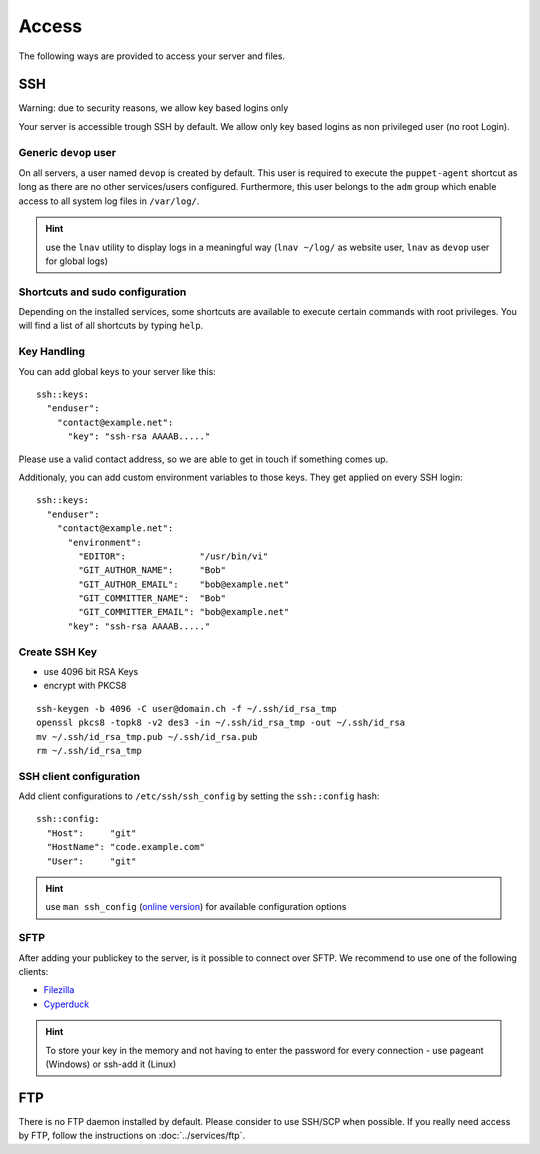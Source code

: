 Access
======

The following ways are provided to access your server and files.

SSH
---

Warning: due to security reasons, we allow key based logins only

Your server is accessible trough SSH by default. We allow only key based
logins as non privileged user (no root Login).

Generic ``devop`` user
~~~~~~~~~~~~~~~~~~~~~~

On all servers, a user named ``devop`` is created by default. This user
is required to execute the ``puppet-agent`` shortcut as long as there
are no other services/users configured. Furthermore, this user belongs
to the ``adm`` group which enable access to all system log files in
``/var/log/``.

.. hint:: use the ``lnav`` utility to display logs in a meaningful way (``lnav ~/log/`` as website user, ``lnav`` as ``devop`` user for global logs)

Shortcuts and sudo configuration
~~~~~~~~~~~~~~~~~~~~~~~~~~~~~~~~

Depending on the installed services, some shortcuts are available to execute certain commands with root privileges.
You will find a list of all shortcuts by typing ``help``.

.. _ssh-key-handling:

Key Handling
~~~~~~~~~~~~

You can add global keys to your server like this:

::

    ssh::keys:
      "enduser":
        "contact@example.net":
          "key": "ssh-rsa AAAAB....."

Please use a valid contact address, so we are able to get in touch if
something comes up.

Additionaly, you can add custom environment variables to those keys.
They get applied on every SSH login:

::

    ssh::keys:
      "enduser":
        "contact@example.net":
          "environment":
            "EDITOR":              "/usr/bin/vi"
            "GIT_AUTHOR_NAME":     "Bob"
            "GIT_AUTHOR_EMAIL":    "bob@example.net"
            "GIT_COMMITTER_NAME":  "Bob"
            "GIT_COMMITTER_EMAIL": "bob@example.net"
          "key": "ssh-rsa AAAAB....."

Create SSH Key
~~~~~~~~~~~~~~

-  use 4096 bit RSA Keys
-  encrypt with PKCS8

::

    ssh-keygen -b 4096 -C user@domain.ch -f ~/.ssh/id_rsa_tmp
    openssl pkcs8 -topk8 -v2 des3 -in ~/.ssh/id_rsa_tmp -out ~/.ssh/id_rsa
    mv ~/.ssh/id_rsa_tmp.pub ~/.ssh/id_rsa.pub
    rm ~/.ssh/id_rsa_tmp 

SSH client configuration
~~~~~~~~~~~~~~~~~~~~~~~~

Add client configurations to ``/etc/ssh/ssh_config`` by setting the
``ssh::config`` hash:

::

    ssh::config:
      "Host":     "git"
      "HostName": "code.example.com"
      "User":     "git"

.. Hint:: use ``man ssh_config`` (`online version <http://man.openbsd.org/ssh_config>`_) for available configuration options

SFTP
~~~~

After adding your publickey to the server, is it possible to connect
over SFTP. We recommend to use one of the following clients:

-  `Filezilla <https://filezilla-project.org>`__
-  `Cyperduck <https://cyberduck.io>`__

.. Hint:: To store your key in the memory and not having to enter the password for every connection - use pageant (Windows) or ssh-add it (Linux)

FTP
---

There is no FTP daemon installed by default. Please consider to use
SSH/SCP when possible. If you really need access by FTP, follow the
instructions on :doc:`../services/ftp`.

